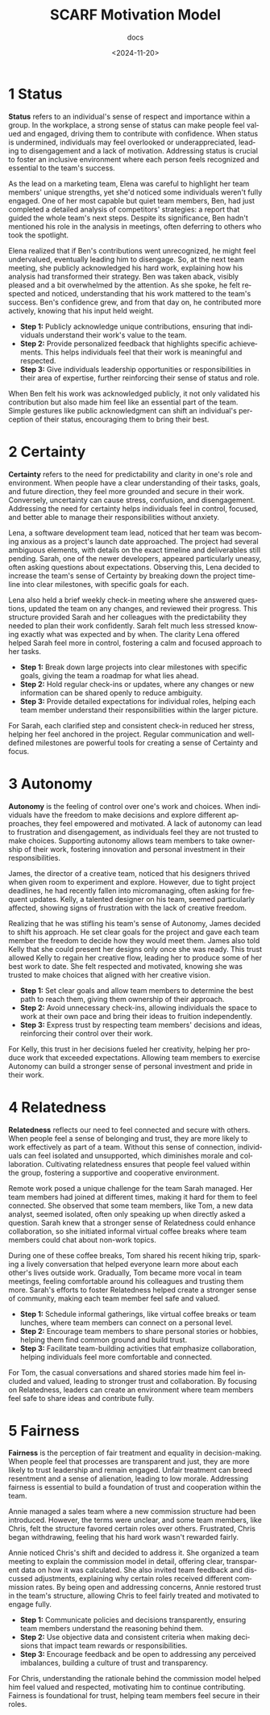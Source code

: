 #+title: SCARF Motivation Model
#+subtitle: docs
#+date: <2024-11-20>
#+language: en

* 1 Status
*Status* refers to an individual's sense of respect and importance within a group. In the workplace, a strong sense of status can
make people feel valued and engaged, driving them to contribute with confidence. When status is undermined, individuals may feel
overlooked or underappreciated, leading to disengagement and a lack of motivation. Addressing status is crucial to foster an
inclusive environment where each person feels recognized and essential to the team's success.

As the lead on a marketing team, Elena was careful to highlight her team members' unique strengths, yet she'd noticed some
individuals weren't fully engaged. One of her most capable but quiet team members, Ben, had just completed a detailed analysis of
competitors' strategies: a report that guided the whole team's next steps. Despite its significance, Ben hadn't mentioned his role in
the analysis in meetings, often deferring to others who took the spotlight.

Elena realized that if Ben's contributions went unrecognized, he might feel undervalued, eventually leading him to disengage. So,
at the next team meeting, she publicly acknowledged his hard work, explaining how his analysis had transformed their strategy. Ben
was taken aback, visibly pleased and a bit overwhelmed by the attention. As she spoke, he felt respected and noticed,
understanding that his work mattered to the team's success. Ben's confidence grew, and from that day on, he contributed more
actively, knowing that his input held weight.

- *Step 1:* Publicly acknowledge unique contributions, ensuring that individuals understand their work's value to the team.
- *Step 2:* Provide personalized feedback that highlights specific achievements. This helps individuals feel that their work is
  meaningful and respected.
- *Step 3:* Give individuals leadership opportunities or responsibilities in their area of expertise, further reinforcing their
  sense of status and role.

When Ben felt his work was acknowledged publicly, it not only validated his contribution but also made him feel like an essential
part of the team. Simple gestures like public acknowledgment can shift an individual's perception of their status, encouraging them
to bring their best.


* 2 Certainty
*Certainty* refers to the need for predictability and clarity in one's role and environment. When people have a clear understanding
of their tasks, goals, and future direction, they feel more grounded and secure in their work. Conversely, uncertainty can cause
stress, confusion, and disengagement. Addressing the need for certainty helps individuals feel in control, focused, and better
able to manage their responsibilities without anxiety.

Lena, a software development team lead, noticed that her team was becoming anxious as a project's launch date approached. The
project had several ambiguous elements, with details on the exact timeline and deliverables still pending. Sarah, one of the newer
developers, appeared particularly uneasy, often asking questions about expectations. Observing this, Lena decided to increase the
team's sense of Certainty by breaking down the project timeline into clear milestones, with specific goals for each.

Lena also held a brief weekly check-in meeting where she answered questions, updated the team on any changes, and reviewed their
progress. This structure provided Sarah and her colleagues with the predictability they needed to plan their work confidently.
Sarah felt much less stressed knowing exactly what was expected and by when. The clarity Lena offered helped Sarah feel more in
control, fostering a calm and focused approach to her tasks.

- *Step 1:* Break down large projects into clear milestones with specific goals, giving the team a roadmap for what lies ahead.
- *Step 2:* Hold regular check-ins or updates, where any changes or new information can be shared openly to reduce ambiguity.
- *Step 3:* Provide detailed expectations for individual roles, helping each team member understand their responsibilities within
  the larger picture.

For Sarah, each clarified step and consistent check-in reduced her stress, helping her feel anchored in the project. Regular
communication and well-defined milestones are powerful tools for creating a sense of Certainty and focus.


* 3 Autonomy
*Autonomy* is the feeling of control over one's work and choices. When individuals have the freedom to make decisions and explore
different approaches, they feel empowered and motivated. A lack of autonomy can lead to frustration and disengagement, as
individuals feel they are not trusted to make choices. Supporting autonomy allows team members to take ownership of their work,
fostering innovation and personal investment in their responsibilities.

James, the director of a creative team, noticed that his designers thrived when given room to experiment and explore. However, due
to tight project deadlines, he had recently fallen into micromanaging, often asking for frequent updates. Kelly, a talented
designer on his team, seemed particularly affected, showing signs of frustration with the lack of creative freedom.

Realizing that he was stifling his team's sense of Autonomy, James decided to shift his approach. He set clear goals for the
project and gave each team member the freedom to decide how they would meet them. James also told Kelly that she could present her
designs only once she was ready. This trust allowed Kelly to regain her creative flow, leading her to produce some of her best
work to date. She felt respected and motivated, knowing she was trusted to make choices that aligned with her creative vision.

- *Step 1:* Set clear goals and allow team members to determine the best path to reach them, giving them ownership of their
  approach.
- *Step 2:* Avoid unnecessary check-ins, allowing individuals the space to work at their own pace and bring their ideas to
  fruition independently.
- *Step 3:* Express trust by respecting team members' decisions and ideas, reinforcing their control over their work.

For Kelly, this trust in her decisions fueled her creativity, helping her produce work that exceeded expectations. Allowing team
members to exercise Autonomy can build a stronger sense of personal investment and pride in their work.


* 4 Relatedness
*Relatedness* reflects our need to feel connected and secure with others. When people feel a sense of belonging and trust, they
are more likely to work effectively as part of a team. Without this sense of connection, individuals can feel isolated and
unsupported, which diminishes morale and collaboration. Cultivating relatedness ensures that people feel valued within the group,
fostering a supportive and cooperative environment.

Remote work posed a unique challenge for the team Sarah managed. Her team members had joined at different times, making it hard
for them to feel connected. She observed that some team members, like Tom, a new data analyst, seemed isolated, often only
speaking up when directly asked a question. Sarah knew that a stronger sense of Relatedness could enhance collaboration, so she
initiated informal virtual coffee breaks where team members could chat about non-work topics.

During one of these coffee breaks, Tom shared his recent hiking trip, sparking a lively conversation that helped everyone learn
more about each other's lives outside work. Gradually, Tom became more vocal in team meetings, feeling comfortable around his
colleagues and trusting them more. Sarah's efforts to foster Relatedness helped create a stronger sense of community, making each
team member feel safe and valued.

- *Step 1:* Schedule informal gatherings, like virtual coffee breaks or team lunches, where team members can connect on a personal
  level.
- *Step 2:* Encourage team members to share personal stories or hobbies, helping them find common ground and build trust.
- *Step 3:* Facilitate team-building activities that emphasize collaboration, helping individuals feel more comfortable and
  connected.

For Tom, the casual conversations and shared stories made him feel included and valued, leading to stronger trust and
collaboration. By focusing on Relatedness, leaders can create an environment where team members feel safe to share ideas and
contribute fully.

* 5 Fairness
*Fairness* is the perception of fair treatment and equality in decision-making. When people feel that processes are transparent
and just, they are more likely to trust leadership and remain engaged. Unfair treatment can breed resentment and a sense of
alienation, leading to low morale. Addressing fairness is essential to build a foundation of trust and cooperation within the
team.

Annie managed a sales team where a new commission structure had been introduced. However, the terms were unclear, and some team
members, like Chris, felt the structure favored certain roles over others. Frustrated, Chris began withdrawing, feeling that his
hard work wasn't rewarded fairly.

Annie noticed Chris's shift and decided to address it. She organized a team meeting to explain the commission model in detail,
offering clear, transparent data on how it was calculated. She also invited team feedback and discussed adjustments, explaining
why certain roles received different commission rates. By being open and addressing concerns, Annie restored trust in the team's
structure, allowing Chris to feel fairly treated and motivated to engage fully.

- *Step 1:* Communicate policies and decisions transparently, ensuring team members understand the reasoning behind them.
- *Step 2:* Use objective data and consistent criteria when making decisions that impact team rewards or responsibilities.
- *Step 3:* Encourage feedback and be open to addressing any perceived imbalances, building a culture of trust and transparency.

For Chris, understanding the rationale behind the commission model helped him feel valued and respected, motivating him to
continue contributing. Fairness is foundational for trust, helping team members feel secure in their roles.
